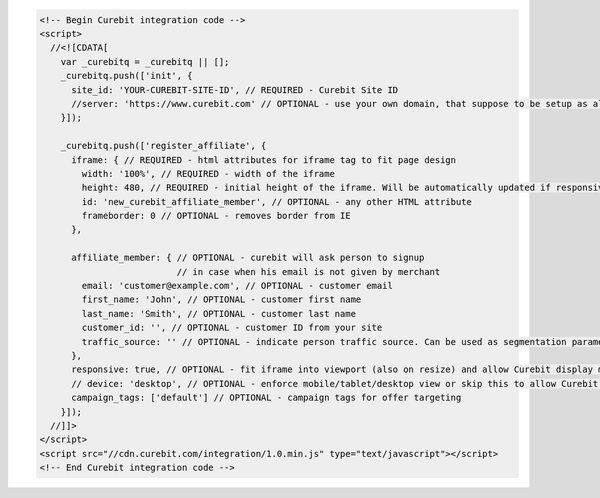 .. code-block:: html

  <!-- Begin Curebit integration code -->
  <script>
    //<![CDATA[
      var _curebitq = _curebitq || [];
      _curebitq.push(['init', {
        site_id: 'YOUR-CUREBIT-SITE-ID', // REQUIRED - Curebit Site ID
        //server: 'https://www.curebit.com' // OPTIONAL - use your own domain, that suppose to be setup as alias to curebit.com (this option is only possible for Enterprise client)
      }]);

      _curebitq.push(['register_affiliate', {
        iframe: { // REQUIRED - html attributes for iframe tag to fit page design
          width: '100%', // REQUIRED - width of the iframe
          height: 480, // REQUIRED - initial height of the iframe. Will be automatically updated if responsive option is set to true.
          id: 'new_curebit_affiliate_member', // OPTIONAL - any other HTML attribute
          frameborder: 0 // OPTIONAL - removes border from IE
        },

        affiliate_member: { // OPTIONAL - curebit will ask person to signup
                            // in case when his email is not given by merchant
          email: 'customer@example.com', // OPTIONAL - customer email
          first_name: 'John', // OPTIONAL - customer first name
          last_name: 'Smith', // OPTIONAL - customer last name
          customer_id: '', // OPTIONAL - customer ID from your site
          traffic_source: '' // OPTIONAL - indicate person traffic source. Can be used as segmentation parameter in reporting.
        },
        responsive: true, // OPTIONAL - fit iframe into viewport (also on resize) and allow Curebit display mobile templates
        // device: 'desktop', // OPTIONAL - enforce mobile/tablet/desktop view or skip this to allow Curebit choose corresponding template
        campaign_tags: ['default'] // OPTIONAL - campaign tags for offer targeting
      }]);
    //]]>
  </script>
  <script src="//cdn.curebit.com/integration/1.0.min.js" type="text/javascript"></script>
  <!-- End Curebit integration code -->
